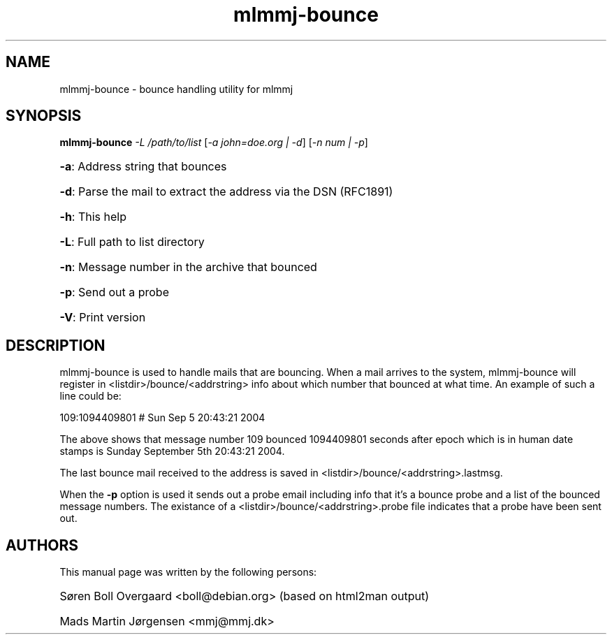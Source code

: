 .TH mlmmj-bounce "1" "September 2004" mlmmj-bounce
.SH NAME
mlmmj-bounce \- bounce handling utility for mlmmj
.SH SYNOPSIS
.B mlmmj-bounce
\fI\-L /path/to/list \fR[\fI\-a john=doe.org | \-d\fR]\fI \fR[\fI\-n num | \-p\fR]
.HP
\fB\-a\fR: Address string that bounces
.HP
\fB\-d\fR: Parse the mail to extract the address via the DSN (RFC1891)
.HP
\fB\-h\fR: This help
.HP
\fB\-L\fR: Full path to list directory
.HP
\fB\-n\fR: Message number in the archive that bounced
.HP
\fB\-p\fR: Send out a probe
.HP
\fB\-V\fR: Print version
.SH DESCRIPTION
mlmmj-bounce is used to handle mails that are bouncing. When a mail arrives to
the system, mlmmj-bounce will register in <listdir>/bounce/<addrstring> info
about which number that bounced at what time. An example of such a line could
be:
.LP
109:1094409801 # Sun Sep  5 20:43:21 2004

The above shows that message number 109 bounced 1094409801 seconds after epoch
which is in human date stamps is Sunday September 5th 20:43:21 2004.

The last bounce mail received to the address is saved in <listdir>/bounce/<addrstring>.lastmsg.

When the \fB\-p\fR option is used it sends out a probe email including info
that it's a bounce probe and a list of the bounced message numbers. The
existance of a <listdir>/bounce/<addrstring>.probe file indicates that a probe have been sent out.
.SH AUTHORS
This manual page was written by the following persons:
.HP
S\[/o]ren Boll Overgaard <boll@debian.org> (based on html2man output)
.HP
Mads Martin J\[/o]rgensen <mmj@mmj.dk>
